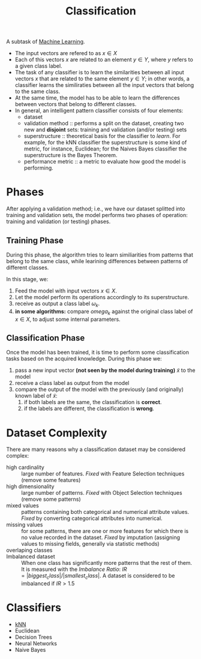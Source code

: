 :PROPERTIES:
:ID:       2918962a-9108-4527-a30e-d550d0e994c6
:END:
#+title: Classification

A subtask of [[id:c8fd948c-556b-4f7c-aa80-c5f83904a39a][Machine Learning]].

+ The input vectors are refered to as $x \in X$
+ Each of this vectors $x$ are related to an element $y \in Y$, where $y$ refers
  to a given class label.
+ The task of any classifier is to learn the similarities between all input
  vectors $x$ that are related to the same element $y \in Y$; in other words, a
  classifier learns the similiraties between all the input vectors that belong
  to the same class.
+ At the same time, the model has to be able to learn the differences between
  vectors that belong to different classes.
+ In general, an intelligent pattern classifier consists of four elements:
  - dataset
  - validation method :: performs a split on the dataset, creating two new and
    *disjoint* sets: training and validation (and/or testing) sets
  - superstructure :: theoretical basis for the classifier to /learn/. For
    example, for the kNN classifier the superstructure is some kind of metric,
    for instance, Euclidean; for the Naives Bayes classifier the superstructure
    is the Bayes Theorem.
  - performance metric :: a metric to evaluate how good the model is performing.

* Phases
After applying a validation method; i.e., we have our dataset splitted into
training and validation sets, the model performs two phases of operation:
training and validation (or testing) phases.
** Training Phase
During this phase, the algorithm tries to learn similiarities from patterns that
belong to the same class, while learining differences between patterns of
different classes.

In this stage, we:
1. Feed the model with input vectors $x \in X$.
2. Let the model perform its operations accordingly to its superstructure.
3. receive as output a class label $\omega_k$.
4. *in some algorithms:* compare $omega_k$ against the original class label
   of $x \in X$, to adjust some internal parameters.


** Classification Phase
Once the model has been trained, it is time to perform some classification tasks
based on the acquired knowledge. During this phase we:
1. pass a new input vector *(not seen by the model during training)* $\tilde{x}$
   to the model
2. receive a class label as output from the model
3. compare the output of the model with the previously (and originally) known
   label of $\tilde{x}$:
   1. if both labels are the same, the classification is *correct*.
   2. if the labels are different, the classification is *wrong*.

* Dataset Complexity
There are many reasons why a classification dataset may be considered complex:
+ high cardinality :: large number of features. /Fixed/ with Feature Selection
  techniques (remove some features)
+ high dimensionality :: large number of patterns. /Fixed/ with Object Selection
  techniques (remove some patterns)
+ mixed values :: patterns containing both categorical and numerical attribute
  values. /Fixed/ by converting categorical attributes into numerical.
+ missing values :: for some patterns, there are one or more features for which
  there is no value recorded in the dataset. /Fixed/ by imputation (assigning
  values to missing fields, generally via statistic methods)
+ overlaping classes ::
+ Imbalanced dataset :: When one class has significantly more patterns that the
  rest of them. It is measured with the /Imbalance Ratio/:
  $IR = |biggest_class| / |smallest_class|$. A dataset is considered to be
  imbalanced if $IR > 1.5$

* Classifiers
+ [[id:eb8710f0-c7b8-4a6b-8a94-9c5d4040dfea][kNN]]
+ Euclidean
+ Decision Trees
+ Neural Networks
+ Naive Bayes
